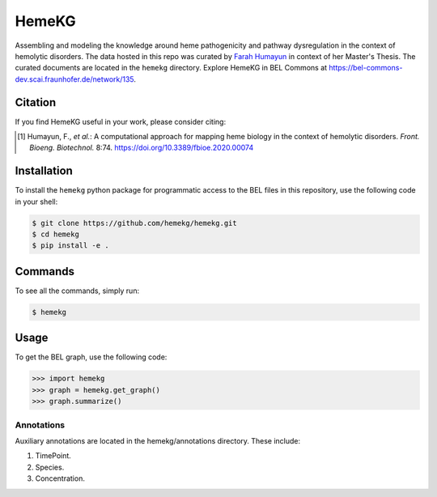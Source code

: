HemeKG
======
Assembling and modeling the knowledge around heme pathogenicity and pathway dysregulation in the context of hemolytic
disorders. The data hosted in this repo was curated by `Farah Humayun <https://github.com/Fahumayun>`_ in context of her
Master's Thesis. The curated documents are located in the ``hemekg`` directory. Explore HemeKG in BEL Commons at https://bel-commons-dev.scai.fraunhofer.de/network/135.

Citation
--------
If you find HemeKG useful in your work, please consider citing:

.. [1] Humayun, F., *et al.*: A computational approach for mapping heme biology in the context of hemolytic disorders. *Front. Bioeng. Biotechnol.* 8:74. https://doi.org/10.3389/fbioe.2020.00074

Installation
------------
To install the ``hemekg`` python package for programmatic access to the BEL files
in this repository, use the following code in your shell:

.. code-block:: sh

    $ git clone https://github.com/hemekg/hemekg.git
    $ cd hemekg
    $ pip install -e .
    
Commands
--------
To see all the commands, simply run:

.. code-block:: sh

    $ hemekg
    
Usage
-----
To get the BEL graph, use the following code:

.. code-block:: python

    >>> import hemekg
    >>> graph = hemekg.get_graph()
    >>> graph.summarize()

Annotations
~~~~~~~~~~~
Auxiliary annotations are located in the hemekg/annotations directory. These include:

1. TimePoint.
2. Species.
3. Concentration.
